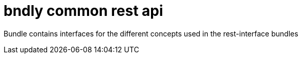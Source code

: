 = bndly common rest api

Bundle contains interfaces for the different concepts used in the rest-interface bundles
